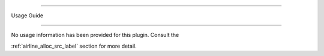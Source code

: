 ===========
Usage Guide
===========

No usage information has been provided for this plugin. Consult the
:ref:`airline_alloc_src_label` section for more detail.

